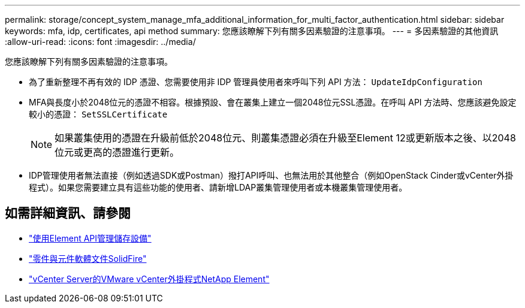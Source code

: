---
permalink: storage/concept_system_manage_mfa_additional_information_for_multi_factor_authentication.html 
sidebar: sidebar 
keywords: mfa, idp, certificates, api method 
summary: 您應該瞭解下列有關多因素驗證的注意事項。 
---
= 多因素驗證的其他資訊
:allow-uri-read: 
:icons: font
:imagesdir: ../media/


[role="lead"]
您應該瞭解下列有關多因素驗證的注意事項。

* 為了重新整理不再有效的 IDP 憑證、您需要使用非 IDP 管理員使用者來呼叫下列 API 方法： `UpdateIdpConfiguration`
* MFA與長度小於2048位元的憑證不相容。根據預設、會在叢集上建立一個2048位元SSL憑證。在呼叫 API 方法時、您應該避免設定較小的憑證： `SetSSLCertificate`
+

NOTE: 如果叢集使用的憑證在升級前低於2048位元、則叢集憑證必須在升級至Element 12或更新版本之後、以2048位元或更高的憑證進行更新。

* IDP管理使用者無法直接（例如透過SDK或Postman）撥打API呼叫、也無法用於其他整合（例如OpenStack Cinder或vCenter外掛程式）。如果您需要建立具有這些功能的使用者、請新增LDAP叢集管理使用者或本機叢集管理使用者。




== 如需詳細資訊、請參閱

* link:../api/index.html["使用Element API管理儲存設備"]
* https://docs.netapp.com/us-en/element-software/index.html["零件與元件軟體文件SolidFire"]
* https://docs.netapp.com/us-en/vcp/index.html["vCenter Server的VMware vCenter外掛程式NetApp Element"^]

